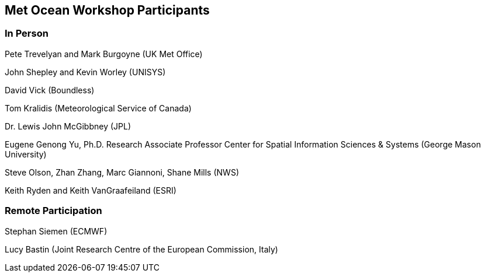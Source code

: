 == Met Ocean Workshop Participants

=== In Person

Pete Trevelyan and Mark Burgoyne (UK Met Office)

John Shepley and Kevin Worley (UNISYS) 

David Vick (Boundless)

Tom Kralidis (Meteorological Service of Canada)

Dr. Lewis John McGibbney (JPL)

Eugene Genong Yu, Ph.D. Research Associate Professor Center for Spatial Information Sciences & Systems (George Mason University)

Steve Olson, Zhan Zhang, Marc Giannoni, Shane Mills (NWS) 

Keith Ryden and Keith VanGraafeiland (ESRI)

=== Remote Participation

Stephan Siemen (ECMWF) 

Lucy Bastin (Joint Research Centre of the European Commission, Italy)

